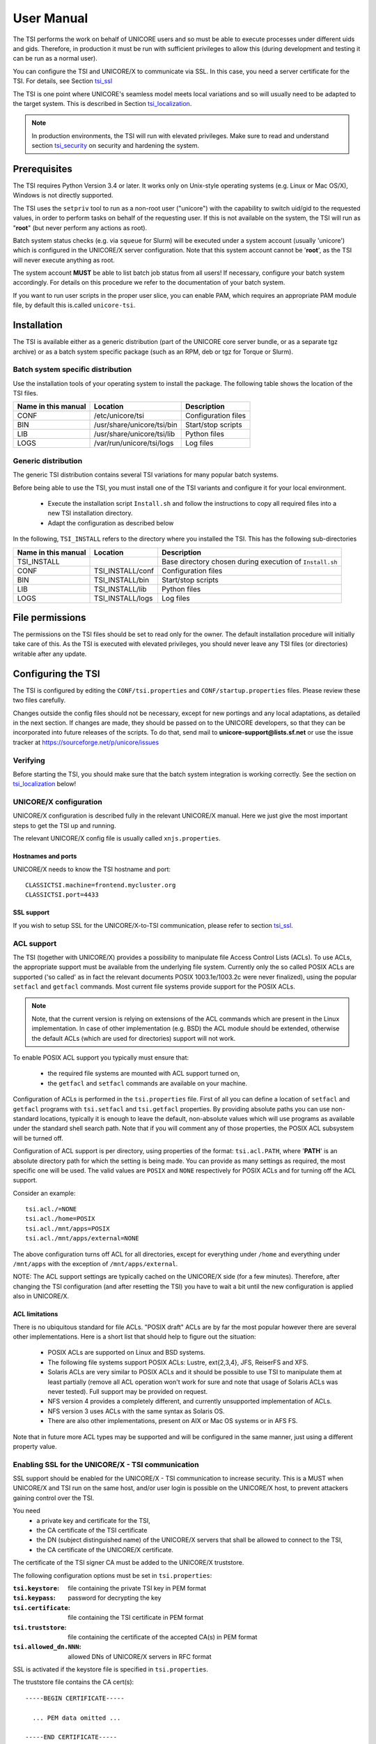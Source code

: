 .. _tsi-manual:

User Manual
===========

The TSI performs the work on behalf of UNICORE users and so must be
able to execute processes under different uids and gids. Therefore, in
production it must be run with sufficient privileges to allow this
(during development and testing it can be run as a normal user).

You can configure the TSI and UNICORE/X to communicate via SSL. In
this case, you need a server certificate for the TSI. For details, see
Section `tsi_ssl`_

The TSI is one point where UNICORE's seamless model meets local
variations and so will usually need to be adapted to the target
system. This is described in Section `tsi_localization`_.

.. note:: 
  In production environments, the TSI will run with elevated privileges.
  Make sure to read and understand section `tsi_security`_ on security and hardening the system.


Prerequisites
-------------

The TSI requires Python Version 3.4 or later. It works only on
Unix-style operating systems (e.g. Linux or Mac OS/X), Windows is not
directly supported.

The TSI uses the ``setpriv`` tool to run as a non-root user ("unicore")
with the capability to switch uid/gid to the requested values, in
order to perform tasks on behalf of the requesting user.
If this is not available on the system, the TSI will run
as "**root**" (but never perform any actions as root).

Batch system status checks (e.g. via ``squeue`` for Slurm) will be
executed under a system account (usually 'unicore') which is
configured in the UNICORE/X server configuration. Note that this
system account cannot be '**root**', as the TSI will never execute
anything as root.

The system account **MUST** be able to list batch job status from all
users! If necessary, configure your batch system accordingly. For
details on this procedure we refer to the documentation of your batch
system.

If you want to run user scripts in the proper user slice, you can
enable PAM, which requires an appropriate PAM module file, by 
default this is.called ``unicore-tsi``.


Installation
------------

The TSI is available either as a generic distribution (part of the
UNICORE core server bundle, or as a separate tgz archive) or as a
batch system specific package (such as an RPM, deb or tgz for Torque
or Slurm).

Batch system specific distribution
~~~~~~~~~~~~~~~~~~~~~~~~~~~~~~~~~~

Use the installation tools of your operating system to install the
package. The following table shows the location of the TSI files.

+---------------------+-----------------------------+---------------------+
| Name in this manual | Location                    | Description         |
+=====================+=============================+=====================+
| CONF                | /etc/unicore/tsi            | Configuration files |
+---------------------+-----------------------------+---------------------+
| BIN                 | /usr/share/unicore/tsi/bin  | Start/stop scripts  |
+---------------------+-----------------------------+---------------------+
| LIB                 | /usr/share/unicore/tsi/lib  | Python files        |
+---------------------+-----------------------------+---------------------+
| LOGS                | /var/run/unicore/tsi/logs   | Log files           |
+---------------------+-----------------------------+---------------------+


Generic distribution
~~~~~~~~~~~~~~~~~~~~

The generic TSI distribution contains several TSI variations for many 
popular batch systems.

Before being able to use the TSI, you must install one of the TSI variants 
and configure it for your local environment.

  - Execute the installation script ``Install.sh`` and follow the instructions 
    to copy all required files into a new TSI installation directory.

  - Adapt the configuration as described below

In the following, ``TSI_INSTALL`` refers to the directory where you installed the 
TSI. This has the following sub-directories

+---------------------+--------------------+--------------------------------------+
| Name in this manual | Location           | Description                          |
+=====================+====================+======================================+
| TSI_INSTALL         |                    | Base directory chosen during         |
|                     |                    | execution of ``Install.sh``          |
+---------------------+--------------------+--------------------------------------+
| CONF                | TSI_INSTALL/conf   | Configuration files                  |
+---------------------+--------------------+--------------------------------------+
| BIN                 | TSI_INSTALL/bin    | Start/stop scripts                   |
+---------------------+--------------------+--------------------------------------+
| LIB                 | TSI_INSTALL/lib    | Python files                         |
+---------------------+--------------------+--------------------------------------+
| LOGS                | TSI_INSTALL/logs   | Log files                            |
+---------------------+--------------------+--------------------------------------+


.. _tsi_permissions:

File permissions
----------------

The permissions on the TSI files should be set to read only for the
owner. The default installation procedure will initially take care of
this. As the TSI is executed with elevated privileges, you should
never leave any TSI files (or directories) writable after any update.

Configuring the TSI
-------------------

The TSI is configured by editing the ``CONF/tsi.properties`` and 
``CONF/startup.properties`` files. Please review these two files 
carefully.

Changes outside the config files should not be necessary, except for
new portings and any local adaptations, as detailed in the next
section.  If changes are made, they should be passed on to the
UNICORE developers, so that they can be incorporated into future
releases of the scripts. To do that, send mail to
**unicore-support@lists.sf.net** or use the issue tracker at
https://sourceforge.net/p/unicore/issues

Verifying
~~~~~~~~~

Before starting the TSI, you should make sure that the batch system integration
is working correctly. See the section on `tsi_localization`_ below!


UNICORE/X configuration
~~~~~~~~~~~~~~~~~~~~~~~~

UNICORE/X configuration is described fully in the relevant UNICORE/X manual.
Here we just give the most important steps to get the TSI up and running.

The relevant UNICORE/X config file is usually called ``xnjs.properties``.

Hostnames and ports
^^^^^^^^^^^^^^^^^^^

UNICORE/X needs to know the TSI hostname and port::

  CLASSICTSI.machine=frontend.mycluster.org
  CLASSICTSI.port=4433


SSL support
^^^^^^^^^^^

If you wish to setup SSL for the UNICORE/X-to-TSI communication,
please refer to section `tsi_ssl`_.


ACL support
~~~~~~~~~~~

The TSI (together with UNICORE/X) provides a possibility to manipulate
file Access Control Lists (ACLs). To use ACLs, the appropriate support
must be available from the underlying file system. Currently only the
so called POSIX ACLs are supported ('so called' as in fact the
relevant documents POSIX 1003.1e/1003.2c were never finalized), using
the popular ``setfacl`` and ``getfacl`` commands. Most current file
systems provide support for the POSIX ACLs.

.. note::
  Note, that the current version is relying on extensions of the ACL
  commands which are present in the Linux implementation. In case of
  other implementation (e.g. BSD) the ACL module should be extended,
  otherwise the default ACLs (which are used for directories) support
  will not work.

To enable POSIX ACL support you typically must ensure that:

 - the required file systems are mounted with ACL support turned on,
 - the ``getfacl`` and ``setfacl`` commands are available on your machine.

Configuration of ACLs is performed in the ``tsi.properties`` file. First of all you can define
a location of ``setfacl`` and ``getfacl`` programs with ``tsi.setfacl`` and ``tsi.getfacl`` properties.
By providing absolute paths you can use non-standard locations, typically it is enough to 
leave the default, non-absolute values which will use programs as available under the standard 
shell search path. Note that if you will comment any of those properties, the POSIX ACL subsystem
will be turned off.

Configuration of ACL support is per directory, using properties of the format: ``tsi.acl.PATH``,
where '**PATH**' is an absolute directory path for which the setting is being made. 
You can provide as many settings as required, the most specific one will be used. 
The valid values are ``POSIX`` and ``NONE`` respectively for POSIX ACLs and for turning off the ACL support. 

Consider an example::

  tsi.acl./=NONE
  tsi.acl./home=POSIX
  tsi.acl./mnt/apps=POSIX
  tsi.acl./mnt/apps/external=NONE

The above configuration turns off ACL for all directories, except for
everything under ``/home`` and everything under ``/mnt/apps`` with the
exception of ``/mnt/apps/external``.

.. .warning::
  Do not use symbolic links or ``..`` or ``.`` in properties configuring
  directories - use only absolute, normalized paths. Currently spaces in
  paths are also unsupported.


NOTE: The ACL support settings are typically cached on the UNICORE/X side (for a few minutes). 
Therefore, after changing the TSI configuration (and after resetting the TSI) you have to 
wait a bit until the new configuration is applied also in UNICORE/X.


ACL limitations
^^^^^^^^^^^^^^^
There is no ubiquitous standard for file ACLs. "POSIX draft" ACLs are by far the most popular 
however there are several other implementations. Here is a short list that should help to figure out
the situation:

 - POSIX ACLs are supported on Linux and BSD systems.
 - The following file systems support POSIX ACLs: Lustre, ext{2,3,4}, JFS, ReiserFS and XFS.
 - Solaris ACLs are very similar to POSIX ACLs and it should be possible to use TSI to manipulate them 
   at least partially (remove all ACL operation won't work for sure and note that usage of 
   Solaris ACLs was never tested). Full support may be provided on request.
 - NFS version 4 provides a completely different, and currently unsupported implementation of ACLs.
 - NFS version 3 uses ACLs with the same syntax as Solaris OS.
 - There are also other implementations, present on AIX or Mac OS systems or in AFS FS.

Note that in future more ACL types may be supported and will be configured in the same manner, just using
a different property value. 

.. _tsi_ssl:

Enabling SSL for the UNICORE/X - TSI communication
~~~~~~~~~~~~~~~~~~~~~~~~~~~~~~~~~~~~~~~~~~~~~~~~~~

SSL support should be enabled for the UNICORE/X - TSI communication to
increase security. This is a MUST when UNICORE/X and TSI run on the
same host, and/or user login is possible on the UNICORE/X host, to
prevent attackers gaining control over the TSI.

You need
  - a private key and certificate for the TSI,
  - the CA certificate of the TSI certificate
  - the DN (subject distinguished name) of the UNICORE/X servers that 
    shall be allowed to connect to the TSI,
  - the CA certificate of the UNICORE/X certificate.

The certificate of the TSI signer CA must be added to the UNICORE/X 
truststore.

The following configuration options must be set in ``tsi.properties``:

:``tsi.keystore``: file containing the private TSI key in PEM format
:``tsi.keypass``: password for decrypting the key
:``tsi.certificate``: file containing the TSI certificate in PEM format
:``tsi.truststore``: file containing the certificate of the accepted CA(s) 
    in PEM format
:``tsi.allowed_dn.NNN``: allowed DNs of UNICORE/X servers in RFC format

SSL is activated if the keystore file is specified in ``tsi.properties``.

The truststore file contains the CA cert(s)::

  -----BEGIN CERTIFICATE-----

    ... PEM data omitted ...	
  
  -----END CERTIFICATE-----
  -----BEGIN CERTIFICATE-----
  
    ... PEM data omitted ...
  	
  -----END CERTIFICATE-----


The ``tsi.allowed_dn.NNN`` properties are used to specify which certificates are allowed, for 
example::

  tsi.allowed_dn.1=CN=UNICORE/X 1, O=UNICORE, C=EU
  tsi.allowed_dn.2=CN=UNICORE/X 2, O=UNICORE, C=EU


.. note:: 
  If you do not specify any access control entries, all 
  certificates issued by trusted CAs are allowed to
  connect to the TSI. Be very careful to prevent
  illicit access to the TSI!


When UNICORE/X connects, its certificate is checked:

 - the UNICORE/X cert has to be valid (i.e. issued by a trusted CA and 
   not expired)
 - the subject of the UNICORE/X cert is checked against the configured ACL 
   (list of allowed DNs).

On the UNICORE/X side, set the following property (usually in 
the ``xnjs.properties`` file)
::

  # enable SSL using the UNICORE/X key and trusted certificates
  CLASSICTSI.ssl.disable=false


.. _tsi_localization:

Adapting the TSI to your system
-------------------------------

Environment and paths
~~~~~~~~~~~~~~~~~~~~~

The environment and path settings for the main TSI process and all 
its child processes (TSI workers) are controlled in the ``startup.properties``
file.

.. important::
  Please revise the path and environment settings in the main
  ``startup.properties`` config file.

These should include the path to all executables required by the TSI,
notably the batch system commands, and if applicable, the ACL
commands.

As the TSI process runs as root, and switches to the required
user/group IDs before each request, setting up the required
environment per user has to be done carefully. Per-user settings are
usually done on the UNICORE/X level using "**IDB templates**", please
consult the UNICORE/X documentation.


Assigning groups to the current user
~~~~~~~~~~~~~~~~~~~~~~~~~~~~~~~~~~~~

The current user will all her groups assigned. On some systems the default
Python function used for resolving a user's groups does not see all
the groups. If this is the case, set in tsi.properties
::

  tsi.use_id_to_resolve_gids=true

This will use a different implementation via the system command
``id -G <username>``.


Batch system integration: BSS.py
~~~~~~~~~~~~~~~~~~~~~~~~~~~~~~~~

This file contains the functions specific to the used batch system,
specifically it prepares the job script, deals with job status 
reporting and job control.

Even if you run a well-supported batch system such as Torque or Slurm,
you should make sure that the job status reporting works properly.

Also, any site-specific resource settings (e.g. settings related to 
GPUs, network topology etc) are dealt with in this file.

Reporting free disk space
~~~~~~~~~~~~~~~~~~~~~~~~~

UNICORE will often invoke the ``df`` command which is implemented in the
IO.py file in order to get information about free disk space. On some
distributed file systems, executing this command can take quite some
time, and it may be advisable to modify the ``df`` function to
optimize this behaviour.

Reporting computing time budget
~~~~~~~~~~~~~~~~~~~~~~~~~~~~~~~

If supported by your site installation, users might have a computing time
budget allocated to them. The BSS.py module contains a function ``get_budget`` 
that is used to retrieve this budget as a number e.g. representing core-hours.
By default, this function returns ``-1`` to indicate that computing time is not
budgeted.

Filtering cluster working nodes
~~~~~~~~~~~~~~~~~~~~~~~~~~~~~~~

Starting from version 6.5.1 the TSI can filter nodes based on the properties
defined for nodes in BSS configuration. It can limit working nodes only to
those having shared file system. 
It can be defined in the ``tsi.properties`` file by setting the property ``tsi.nodes_filter``.

Note that this feature is not working for all batch systems. Currently it is 
supported in: **Torque** and **SLURM**.

Resource reservation
~~~~~~~~~~~~~~~~~~~~

The reservation module ``Reservation.py`` is responsible for interacting
with the reservation system of your batch system. 

.. caution::
 Note that this feature is not available for all batch systems. Currently it is 
 included in: Torque and SLURM.

Execution model
---------------

The main TSI process will respond to UNICORE/X requests and start
up TSI workers to do the work for the UNICORE/X server.
The TSI workers connect back to the UNICORE/X server.

It is possible to use the same TSI from multiple UNICORE/X servers.

Since the main TSI process runs with elevated privileges, it must
authenticate the source of commands as legitimate. To do this, the TSI
is initialised with the address(es) of the machine(s) that runs the
UNICORE/X. The TSI will only accept requests from the defined
UNICORE/X machine(s).  The callback port can be pre-defined in
``tsi.properties`` as well. If it is undefined, the TSI will attempt to
read it from the UNICORE/X connect message.

Note that it is possible to enable SSL on the TSI listen port, see below.
In SSL mode, there is no check of the UNICORE/X address.

If the UNICORE/X process shuts down, any TSI workers that are connected to
UNICORE/X will also shut down. However, the main TSI process will continue
executing and will spawn new TSI workers processes when the UNICORE/X server
is restarted. Therefore, it is not necessary to restart the TSI daemon
when restarting UNICORE/X.

If a TSI worker stops execution, UNICORE/X will request a new one to replace it.

If the main TSI process stops execution, then all TSI processes will also be killed.
The TSI must then be restarted, this does not happen automatically.

PAM, systemd and user slices
----------------------------
By default, user tasks (such as user scripts on the TSI node) will run in the same
slice as the TSI itself.

You can enable PAM, which will open a user session before running the user's tasks,
so the tasks will be run in the correct user slice, and thus the system's resource
management will properly apply also to tasks started via UNICORE.

To do this, set in tsi.properties
::

  tsi.open_user_sessions=1

By default a PAM module ``unicore-tsi`` is expected (``/etc/pam.d/unicore-tsi``).
For example this could contain

.. code::

  #%PAM-1.0
  auth	      sufficient    pam_rootok.so
  session     required	    pam_limits.so
  session     required	    pam_unix.so
  session     required      pam_systemd.so


Directories used by the TSI
---------------------------

The TSI must have access to the '**filespace**' directory specified in the
UNICORE/X configuration (usually the property ``XNJS.filespace`` in
``xnjs.properties``) to hold job directories. These directories are
written with the TSI's uid set to the Unix user for which the work is
being performed. If you use a shared directory for all users,
this directory must be world writable. The required Unix access mode is ``1777``.


Running the TSI
---------------

For the Linux packages, the TSI is pre-configured for systemd, and
if you want to run it as a a system service, you can use ``systemctl``:

.. code:: console

  $ sudo systemctl add-wants multi-user.target unicore-tsi-variant

(where "**variant**" stands for the concrete TSI implementation, such as
``nobatch`` or ``slurm``)


Starting 
~~~~~~~~

If installed from an Linux package, the TSI can be started via systemd

.. code:: console

 $ sudo systemctl start unicore-tsi-variant


The TSI can also be started using the script ``BIN/start.sh``.

Stopping the TSI
~~~~~~~~~~~~~~~~

If installed from an Linux package, the TSI can be stopped via systemd

.. code:: console

  $ sudo systemctl stop unicore-tsi-variant


The TSI can also be stopped using the script ``BIN/stop.sh``
(cf. section Scripts). This will stop the main TSI process and the tree
of all spawned processes including the TSI workers.

TSI worker processes (but not the main process) will stop executing when
the UNICORE/X server it connects to stops executing.

It is possible to stop a TSI worker process, but this could result in
the failure of a job (the UNICORE/X server will recover and create
new TSI processes).

TSI logging
~~~~~~~~~~~

By default, the TSI logs to the system journal (syslog), and you can read
the logs via ``journalctl``, for example

.. code:: console

  $ sudo journalctl -u unicore-tsi-variant


To print logging output to stdout instead, set ``tsi.use_syslog=false`` in
the ``tsi.properties`` file.



Porting the TSI to other batch systems
--------------------------------------

Most variations are found in the batch subsystem commands, porting
to a new BSS usually requires changes to the following files:

 * ``BSS.py``
 * ``Reservation.py`` (reservation functions if applicable)

It is recommended to start from a up-to-date and well-documented TSI, e.g.
the Torque or Slurm variation. If you have further questions regarding porting
to a new batch system, please use the unicore-support@lists.sf.net
or unicore-devel@lists.sf.net mailing lists.

.. _tsi_security:

Securing and hardening the system
---------------------------------

In a normal multi-user production setting, the TSI runs with elevated
privileges, and thus it is critical to prevent illicit access to the
TSI, which would allow accessing or destroying arbitrary user data, as
well as impersonating users and generally wreaking havoc.

Once the connection to the UNICORE/X is established, the TSI is
controlled via a simple text-based API. An attacker allowed to connect
to the TSI can very easily execute commands as any valid (non-root)
user.

In non-SSL mode, the TSI checks the IP address of the connecting
process, and compare it with the expected one which is configured in the
``tsi.properties`` file.

In SSL mode, the TSI checks the certificate of the connecting process, by
validating it against its truststore which is configured in the ``tsi.properties`` 
file.

We recommed the following measures to make operating the TSI secure:

 * Prevent all access to the TSI's config and executable files. This is usually
   done by setting appropriate file permissions, and usually already taken care 
   of during installation. See section `tsi_permissions`_.

 * Make sure only UNICORE/X can connect to the TSI. This is most reliably done by 
   configuring SSL for the UNICORE/X to TSI communication. See section `tsi_ssl`_.

 * If SSL cannot be used, the UNICORE/X should run on a separate machine.

 * On the UNICORE/X machine, user login should be impossible. This will
   prevent bypassing the IP check (in non-SSL mode) and/or accessing
   the UNICORE/X private key (in SSL mode).

 * If you for some reason HAVE to run UNICORE/X and TSI on the same
   machine, and user login or execution of user commands is possible
   on that machine, you MUST use SSL, and take special care to protect
   the UNICORE/X config files and keystore using appropriate file
   permissions. Not using SSL in this situation is a serious risk! An
   attacker connecting to the TSI can impersonate any user and access 
   any user's data (except for the root user).

 * An additional safeguard is to establish monitoring for UNICORE/X, and 
   kill the TSI in case the UNICORE/X process terminates.

.. important::
  Summarizing, it is critical to protect config files and executable
  files. We strongly recommend to configure SSL. Using SSL is a **MUST**
  in deployments where users can login to the UNICORE/X machine.



